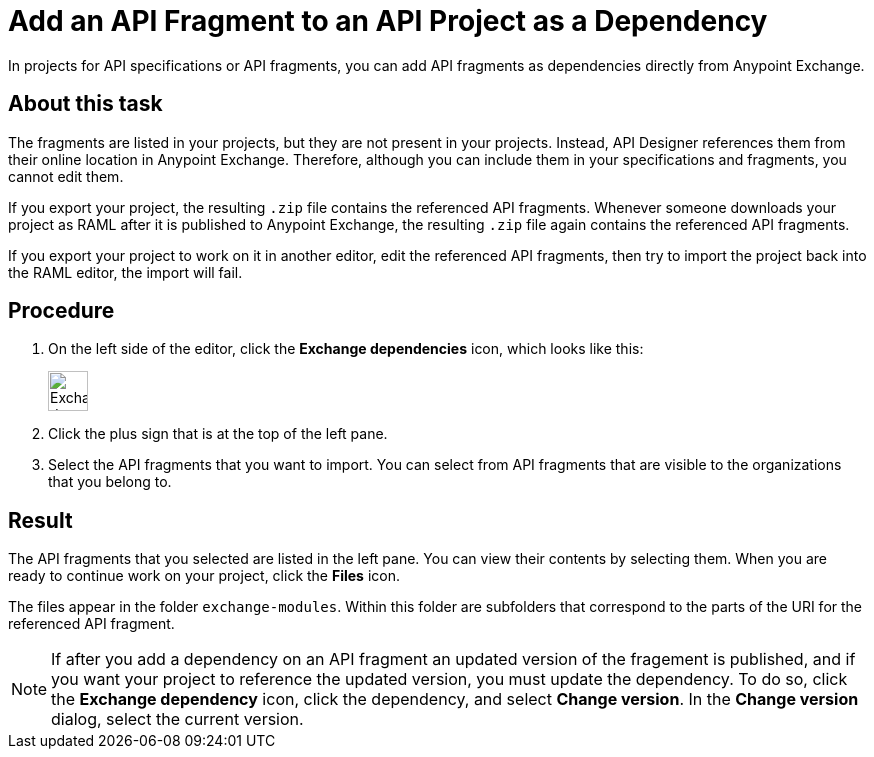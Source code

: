 = Add an API Fragment to an API Project as a Dependency

In projects for API specifications or API fragments, you can add API fragments as dependencies directly from Anypoint Exchange.

== About this task

The fragments are listed in your projects, but they are not present in your projects. Instead, API Designer references them from their online location in Anypoint Exchange. Therefore, although you can include them in your specifications and fragments, you cannot edit them.

If you export your project, the resulting `.zip` file contains the referenced API fragments. Whenever someone downloads your project as RAML after it is published to Anypoint Exchange, the resulting `.zip` file again contains the referenced API fragments.

If you export your project to work on it in another editor, edit the referenced API fragments, then try to import the project back into the RAML editor, the import will fail.


== Procedure

. On the left side of the editor, click the *Exchange dependencies* icon, which looks like this:
+
image::exchange-dependency-icon.png[Exchange dependency,40,40,align="left"]
. Click the plus sign that is at the top of the left pane.
. Select the API fragments that you want to import. You can select from API fragments that are visible to the organizations that you belong to.


== Result
The API fragments that you selected are listed in the left pane. You can view their contents by selecting them. When you are ready to continue work on your project, click the *Files* icon.

The files appear in the folder `exchange-modules`. Within this folder are subfolders that correspond to the parts of the URI for the referenced API fragment.

[NOTE]
====

If after you add a dependency on an API fragment an updated version of the fragement is published, and if you want your project to reference the updated version, you must update the dependency. To do so, click the *Exchange dependency* icon, click the dependency, and select *Change version*. In the *Change version* dialog, select the current version.

====
